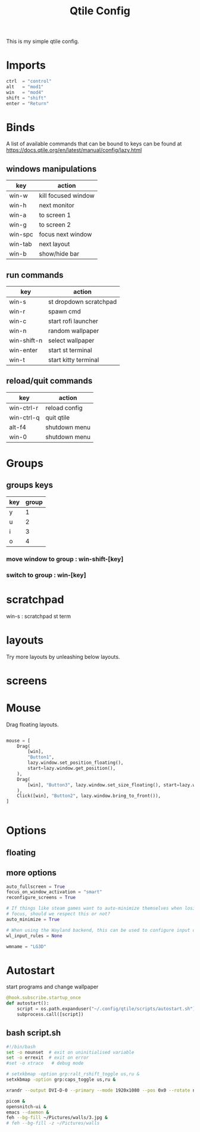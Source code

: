 #+TITLE: Qtile Config
#+PROPERTY: header-args :tangle config.py
#+SELECT_TAGS: export
#+EXCLUDE_TAGS: noexport

This is my simple qtile config.
[[./screenshots/2025.png]]

* Imports
#+begin_src python :exports (when (eq org-export-current-backend 'md) "none")

from libqtile import bar, layout, widget, hook
# from qtile_extras import widget
# from qtile_extras.widget.decorations import RectDecoration
# from qtile_extras.widget.decorations import PowerLineDecoration

from libqtile.config import (
    Click,
    Drag,
    Group,
    Key,
    KeyChord,
    Match,
    Screen,
    ScratchPad,
    DropDown,
)
from libqtile.lazy import lazy

from qtile_extras.layout.decorations import ConditionalBorder, GradientBorder

import importlib
import os
import platform
import subprocess

#+end_src

#+begin_src python
ctrl  = "control"
alt   = "mod1"
win   = "mod4"
shift = "shift"
enter = "Return"

#+end_src

#+begin_src python :exports (when (eq org-export-current-backend 'md) "none")
betterlockscreen = "betterlockscreen -l"
st_terminal = "st"
kitty_terminal = "/home/rep/.local/kitty.app/bin/kitty"
qutebrowser = "/home/rep/.local/bin/qutebrowser"
qtbrowser_launcher = "/home/rep/.local/bin/qtbrowser_launcher"
# rofi = "/home/rep/.config/rofi/launchers/type-1/launcher.sh"
rofi = "rofi -show drun"
shutdown = "/home/rep/.config/rofi/powermenu/type-2/powermenu.sh"
change_bg = "feh --bg-fill -z /home/rep/Pictures/walls"
wallpaper_select = "bash /home/rep/.local/debinstall/wallpaper.sh select"
#+end_src


* Binds

[[./screenshots/win-ctrl-r.png]]
A list of available commands that can be bound to keys can be found
at https://docs.qtile.org/en/latest/manual/config/lazy.html

** windows manipulations

| key        | action               |
|------------+----------------------|
| win-w      | kill focused window  |
| win-h      | next monitor         |
| win-a      | to screen 1          |
| win-g      | to screen 2          |
| win-spc    | focus next window    |
| win-tab    | next layout          |
| win-b      | show/hide bar        |


** run commands

| key         | action                 |
|-------------+------------------------|
| win-s       | st dropdown scratchpad |
| win-r       | spawn cmd              |
| win-c       | start rofi launcher    |
| win-n       | random wallpaper |
| win-shift-n | select wallpaper       |
| win-enter   | start st terminal      |
| win-t       | start kitty terminal   |

** reload/quit commands

| key        | action               |
|------------+----------------------|
| win-ctrl-r | reload config        |
| win-ctrl-q | quit qtile           |
| alt-f4     | shutdown menu        |
| win-0      | shutdown menu        |


#+begin_src python :exports (when (eq org-export-current-backend 'md) "none")

def go_to_group(qtile, index):
    qtile.current_group.use_layout(index)

keys = [
    # Switch between windows
    # Key([win], "h", lazy.layout.left(), desc="Move focus to left"),
    Key([win], "h", lazy.next_screen(), desc="Next monitor"),
    Key([win], "g", lazy.to_screen(1), desc="Next monitor"),
    Key([win], "a", lazy.to_screen(0), desc="Next monitor"),
    # Key([win], "l", lazy.layout.right(), desc="Move focus to right"),
    Key([win], "j", lazy.layout.down(), desc="Move focus down"),
    Key([win], "k", lazy.layout.up(), desc="Move focus up"),
    Key([win], "space", lazy.layout.next(), desc="Move window focus to other window"),
    Key([alt], "Tab", lazy.layout.next(), desc="Move window focus to other window"),

    # Move windows between left/right columns or move up/down in current stack.
    # Moving out of range in Columns layout will create new column.
    Key([win, shift], "h", lazy.layout.shuffle_left(), desc="Move window to the left"),
    Key([win, shift], "l", lazy.layout.shuffle_right(), desc="Move window to the right"),
    Key([win, shift], "j", lazy.layout.shuffle_down(), desc="Move window down"),
    Key([win, shift], "k", lazy.layout.shuffle_up(), desc="Move window up"),

    # Grow windows. If current window is on the edge of screen and direction
    # will be to screen edge - window would shrink.
    Key([win, ctrl], "h", lazy.layout.grow_left(), desc="Grow window to the left"),
    Key([win, ctrl], "l", lazy.layout.grow_right(), desc="Grow window to the right"),
    Key([win, ctrl], "j", lazy.layout.grow_down(), desc="Grow window down"),
    Key([win, ctrl], "k", lazy.layout.grow_up(), desc="Grow window up"),
    # Key([win], "n", lazy.layout.normalize(), desc="Reset all window sizes"),

    # Toggle between split and unsplit sides of stack.
    # Split = all windows displayed
    # Unsplit = 1 window displayed, like Max layout, but still with
    # multiple stack panes
    Key([win, shift], enter, lazy.layout.toggle_split(), desc="Toggle between split and unsplit sides of stack",),
    Key([win], "c", lazy.spawn(rofi), desc="Rofi Launcher"),
    # Key([ctrl], "~", lazy.spawn(rofi), desc="Rofi Launcher"),
    Key([win], "n", lazy.spawn(change_bg), desc="Change Bg Wallpaper"),
    Key([win, shift], "n", lazy.spawn(wallpaper_select), desc="Change Bg Wallpaper"),
    # Key([win], "p", lazy.spawn(change_bg_unsplash), desc="Wallpaper Unsplash"),
    # Key([win], "s", lazy.spawn("sxpape --set"), desc="Select Bg Wallpaper"),
    Key([win], "0", lazy.spawn(shutdown), desc="Shutdown Menu"),
    Key([alt], "f4", lazy.spawn(shutdown), desc="Shutdown Menu"),
    # Key([win], enter, lazy.spawn(st_terminal), desc="Launch st terminal"),
    Key([win], enter, lazy.spawn(kitty_terminal), desc="Launch kitty terminal"),
    Key([alt], "space", lazy.widget["keyboardlayout"].next_keyboard(), desc="Next keyboard layout"),
    # Key([win], "е", lazy.widget["keyboardlayout"].next_keyboard(), desc="Next keyboard layout"),
    Key([win], "l", lazy.spawn(betterlockscreen), desc="Lock the Screen"),

    # Toggle between different layouts as defined below
    Key([win], "Tab", lazy.next_layout(), desc="Toggle between layouts"),
    Key([win], "w", lazy.window.kill(), desc="Kill focused window"),
    Key([win, ctrl], "r", lazy.reload_config(), desc="Reload the config"),
    Key([win, ctrl], "q", lazy.shutdown(), desc="Shutdown Qtile"),
    Key([win], "r", lazy.spawncmd(), desc="Spawn a command using a prompt widget"),
    Key([win], "p", lazy.hide_show_bar(position="bottom")),
    Key([win], "f", lazy.function(go_to_group, 0)),
    Key([win], "m", lazy.function(go_to_group, 1)),
    Key([win], "t", lazy.function(go_to_group, 2)),

    # Qt Browser
    KeyChord([win], "b", [
        Key([], "q", lazy.spawn(qutebrowser)),
        Key([], "s", lazy.spawn(qtbrowser_launcher)),
        Key([], "f", lazy.spawn("floorp")),
        Key([], "b", lazy.spawn("brave")),
    ])
]

#+end_src

#+RESULTS:


* Groups

#+begin_src python :exports (when (eq org-export-current-backend 'md) "none")

groups = [
    Group(
        "",
        layout="max",
        matches=[
            Match(wm_class=["thunderbird-default", "rofi", "librewolf", "chromium", "brave", "floorp"])
        ],
    ),
    Group(
        "",
        layout="monadtall",
        matches=[Match(wm_class=["virt-manager", "emacs", "obsidian", "pcmanfm"]),
                 Match(title="FAF ICE adapter - Debugger - Build: SNAPSHOT")],
    ),
    Group(
        "",
        layout="max",
        matches=[Match(wm_class=["qpdfview", "thunar", "nemo", "caja"])],
    ),
    Group(
        "󱂬",
        layout="max",
        matches=[
            Match(wm_class=["spotify", "pragha", "clementine", "deadbeef", "audacious"]),
            # Match(title=["VLC media player"]),
        ],
    ),
    # Group("󰎞", layout="tile"),
]
#+end_src


** groups keys
| key | group |
|-----+-------|
| y   |     1 |
| u   |     2 |
| i   |     3 |
| o   |     4 |

*** move window to group : win-shift-[key]
*** switch to group : win-[key]

#+begin_src python :exports (when (eq org-export-current-backend 'md) "none")

for k, group in zip(["y", "u", "i", "o", ], groups):
    keys.extend(
        [
            Key([win], k, lazy.group[group.name].toscreen()),
            Key([win, shift], k, lazy.window.togroup(group.name, switch_group=False)),
        ]
    )

#+end_src


* scratchpad

win-s : scratchpad st term

#+begin_src python :exports (when (eq org-export-current-backend 'md) "none")

groups.append(
    ScratchPad(
        "scratchpad",
        [
            DropDown(
                "st term",
                "st",
                x=0.005,
                y=0.,
                opacity=.88,
                width=.99,
                height=0.475,
                on_focus_lost_hide=False,
            ),
        ],
    )
)

keys.extend(
    [
        Key([win], "s", lazy.group["scratchpad"].dropdown_toggle("st term")),
    ]
)
#+end_src


* layouts
Try more layouts by unleashing below layouts.

#+begin_src python :exports (when (eq org-export-current-backend 'md) "none")

layouts = [
    # layout.Columns(
    #     border_focus_stack=["#d75f5f", "#8f3d3d"],
    #     border_width=4,
    #     margin=[15, 15, 15, 15],
    # ),
    layout.Max(),
    layout.MonadTall(
        border_focus=ConditionalBorder(
                matches=[
                        (Match(wm_class="emacs"), GradientBorder(colours=["e85e00", "E0CA3C", "4a874a", "F34213"])),
                        (Match(wm_class="qutebrowser"), GradientBorder(colours=["e85e00", "EFEA5A", "4a874a"])),
                        (Match(wm_class="kitty"), GradientBorder(colours=["8E78BA", "e80000", "F1E7A7", "3FDEC9"])),
                        # (Match(wm_class="firefox"), "f0f"),
                ],
                fallback="8f3d3d"),
                border_width=5,
                margin=15,
    ),
    # layout.Stack(num_stacks=2),
    # layout.Bsp(),
    # layout.Matrix(),
    # layout.MonadTall(margin=5),
    # layout.MonadWide(),
    # layout.RatioTile(),
    layout.Tile(
        border_focus="#8f3d3d",
        border_width=2,
    ),
    # layout.TreeTab(),
    # layout.VerticalTile(),
    # layout.Zoomy(),
]

#+end_src

* screens

#+begin_src python :exports (when (eq org-export-current-backend 'md) "none")

widget_defaults = dict(
    font="JetBrainsMono Nerd Font",
    fontsize=11,
    padding=3,
)
extension_defaults = widget_defaults.copy()


screens = [
    Screen(
        bottom=bar.Bar(
            [
                widget.GroupBox(
                    fontsize=13,
                    margin_x=14,
                    padding_x=11,
                    rounded=True,
                    spacing=2,
                    highlight_color="#611C35",
                    highlight_method="line",
                ),
                widget.WindowName(),
                widget.Chord(),
                widget.Systray(),
                widget.KeyboardLayout(configured_keyboards=['us', 'ru'], fmt="[ {} ]", padding=11),
                widget.CPUGraph(),
                widget.NetGraph(graph_color="#e23456"),
                widget.Clock(format="%Y-%m-%d, %A [ %H:%M ]", padding=11),
            ],
            size=20,
            # margin=[8,12,8,12],
        ),
    ),
    Screen()
]
#+end_src


* Mouse
Drag floating layouts.

#+begin_src python

mouse = [
    Drag(
        [win],
        "Button1",
        lazy.window.set_position_floating(),
        start=lazy.window.get_position(),
    ),
    Drag(
        [win], "Button3", lazy.window.set_size_floating(), start=lazy.window.get_size()
    ),
    Click([win], "Button2", lazy.window.bring_to_front()),
]


#+end_src


* Options

#+begin_src python :exports (when (eq org-export-current-backend 'md) "none")

dgroups_key_binder = None
dgroups_app_rules = []  # type: list
follow_mouse_focus = True
bring_front_click = False
cursor_warp = False


#+end_src

** floating

#+begin_src python :exports (when (eq org-export-current-backend 'md) "none")
floating_layout = layout.Floating(
    border_focus="#A6A867",
    border_normal="#262729",
    border_width=2,
    float_rules=[
        # Run the utility of `xprop` to see the wm class and name of an X client.
        ,*layout.Floating.default_float_rules,
        Match(wm_class="confirmreset"),  # gitk
        Match(wm_class="makebranch"),  # gitk
        Match(wm_class="maketag"),  # gitk
        Match(wm_class="ssh-askpass"),  # ssh-askpass
        Match(wm_class="org.cryptomator.launcher.Cryptomator$MainApp"),
        Match(title="branchdialog"),  # gitk
        Match(title="pinentry"),  # GPG key password entry
        Match(title="FAF ICE adapter - Debugger - Build: SNAPSHOT"), # faf
    ],
)

#+end_src


** more options
#+begin_src python
auto_fullscreen = True
focus_on_window_activation = "smart"
reconfigure_screens = True

# If things like steam games want to auto-minimize themselves when losing
# focus, should we respect this or not?
auto_minimize = True

# When using the Wayland backend, this can be used to configure input devices.
wl_input_rules = None

wmname = "LG3D"
#+end_src

* Autostart

start programs and change wallpaper

#+begin_src python
@hook.subscribe.startup_once
def autostart():
    script = os.path.expanduser("~/.config/qtile/scripts/autostart.sh")
    subprocess.call([script])

#+end_src


** bash script.sh
:PROPERTIES:
:header-args:bash: :tangle ./scripts/autostart.sh
:END:

#+begin_src bash
#!/bin/bash
set -o nounset  # exit on uninitialised variable
set -o errexit  # exit on error
#set -o xtrace   # debug mode

# setxkbmap -option grp:ralt_rshift_toggle us,ru &
setxkbmap -option grp:caps_toggle us,ru &

xrandr --output DVI-D-0 --primary --mode 1920x1080 --pos 0x0 --rotate normal --output HDMI-0 --mode 1920x1080 --pos 1920x0 --rotate normal &

picom &
opensnitch-ui &
emacs --daemon &
feh --bg-fill ~/Pictures/walls/3.jpg &
# feh --bg-fill -z ~/Pictures/walls

#+end_src
